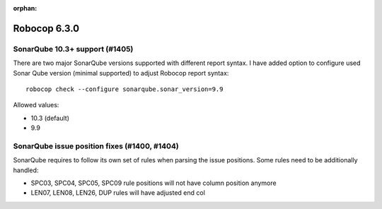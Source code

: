 :orphan:

=============
Robocop 6.3.0
=============

SonarQube 10.3+ support (#1405)
--------------------------------

There are two major SonarQube versions supported with different report syntax. I have added option to configure used
Sonar Qube version (minimal supported) to adjust Robocop report syntax::

    robocop check --configure sonarqube.sonar_version=9.9

Allowed values:

- 10.3 (default)
- 9.9

SonarQube issue position fixes (#1400, #1404)
---------------------------------------------

SonarQube requires to follow its own set of rules when parsing the issue positions. Some rules need to be additionally
handled:

- SPC03, SPC04, SPC05, SPC09 rule positions will not have column position anymore
- LEN07, LEN08, LEN26, DUP rules will have adjusted end col
